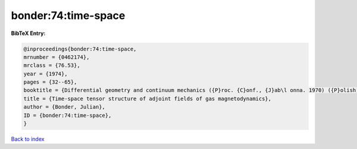 bonder:74:time-space
====================

.. :cite:t:`bonder:74:time-space`

.. bibliography:: ../../All.bib

**BibTeX Entry:**

.. code-block:: bibtex

   @inproceedings{bonder:74:time-space,
   mrnumber = {0462174},
   mrclass = {76.53},
   year = {1974},
   pages = {32--65},
   booktitle = {Differential geometry and continuum mechanics ({P}roc. {C}onf., {J}ab\l onna. 1970) ({P}olish)},
   title = {Time-space tensor structure of adjoint fields of gas magnetodynamics},
   author = {Bonder, Julian},
   ID = {bonder:74:time-space},
   }

`Back to index <../index>`_
